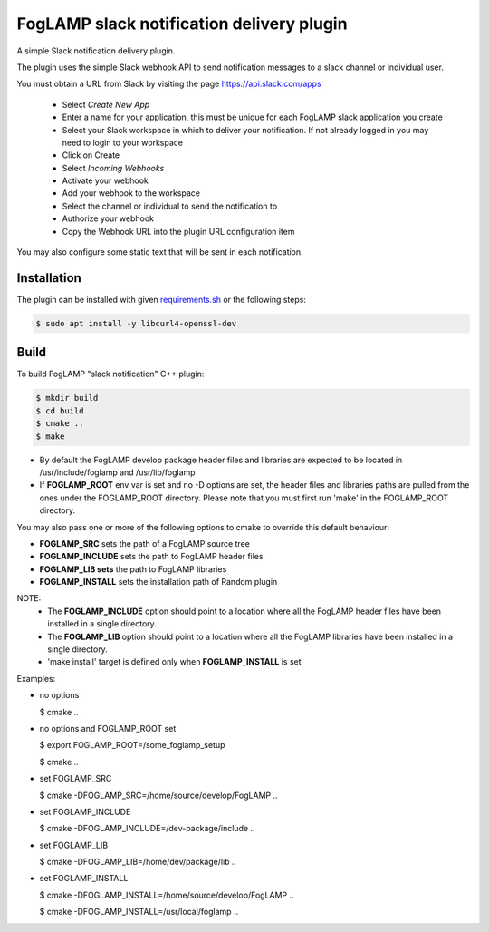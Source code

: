 ==========================================
FogLAMP slack notification delivery plugin
==========================================

A simple Slack notification delivery plugin.

The plugin uses the simple Slack webhook API to send notification
messages to a slack channel or individual user.

You must obtain a URL from Slack by visiting the page https://api.slack.com/apps

  - Select *Create New App*

  - Enter a name for your application, this must be unique for each FogLAMP slack application you create

  - Select your Slack workspace in which to deliver your notification. If not already logged in you may need to login to your workspace

  - Click on Create

  - Select *Incoming Webhooks*

  - Activate your webhook

  - Add your webhook to the workspace

  - Select the channel or individual to send the notification to

  - Authorize your webhook

  - Copy the Webhook URL into the plugin URL configuration item


You may also configure some static text that will be sent in each notification.

Installation
------------

The plugin can be installed with given `requirements.sh <requirements.sh>`_ or the following steps:


.. code-block:: bash

   $ sudo apt install -y libcurl4-openssl-dev


Build
-----
To build FogLAMP "slack notification" C++ plugin:

.. code-block:: console

  $ mkdir build
  $ cd build
  $ cmake ..
  $ make

- By default the FogLAMP develop package header files and libraries
  are expected to be located in /usr/include/foglamp and /usr/lib/foglamp
- If **FOGLAMP_ROOT** env var is set and no -D options are set,
  the header files and libraries paths are pulled from the ones under the
  FOGLAMP_ROOT directory.
  Please note that you must first run 'make' in the FOGLAMP_ROOT directory.

You may also pass one or more of the following options to cmake to override 
this default behaviour:

- **FOGLAMP_SRC** sets the path of a FogLAMP source tree
- **FOGLAMP_INCLUDE** sets the path to FogLAMP header files
- **FOGLAMP_LIB sets** the path to FogLAMP libraries
- **FOGLAMP_INSTALL** sets the installation path of Random plugin

NOTE:
 - The **FOGLAMP_INCLUDE** option should point to a location where all the FogLAMP 
   header files have been installed in a single directory.
 - The **FOGLAMP_LIB** option should point to a location where all the FogLAMP
   libraries have been installed in a single directory.
 - 'make install' target is defined only when **FOGLAMP_INSTALL** is set

Examples:

- no options

  $ cmake ..

- no options and FOGLAMP_ROOT set

  $ export FOGLAMP_ROOT=/some_foglamp_setup

  $ cmake ..

- set FOGLAMP_SRC

  $ cmake -DFOGLAMP_SRC=/home/source/develop/FogLAMP  ..

- set FOGLAMP_INCLUDE

  $ cmake -DFOGLAMP_INCLUDE=/dev-package/include ..
- set FOGLAMP_LIB

  $ cmake -DFOGLAMP_LIB=/home/dev/package/lib ..
- set FOGLAMP_INSTALL

  $ cmake -DFOGLAMP_INSTALL=/home/source/develop/FogLAMP ..

  $ cmake -DFOGLAMP_INSTALL=/usr/local/foglamp ..
